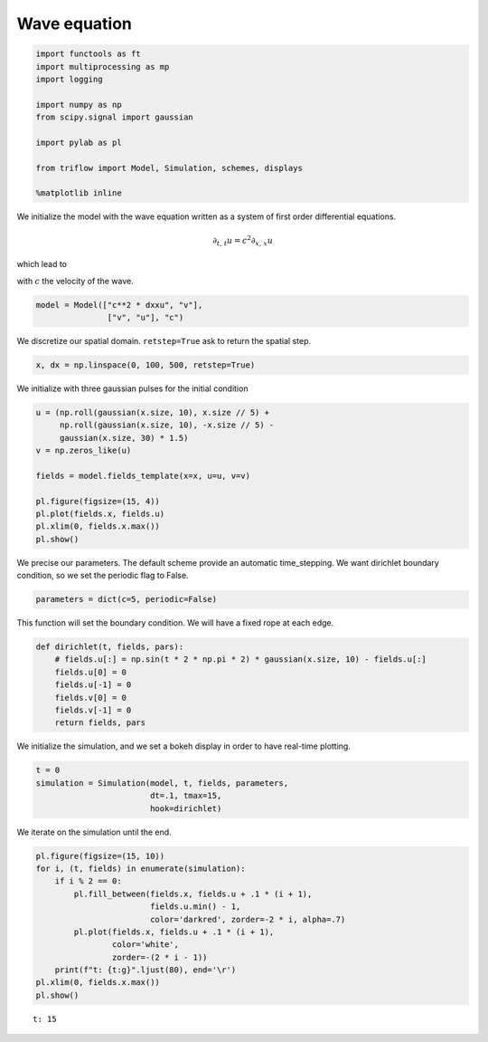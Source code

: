 
Wave equation
~~~~~~~~~~~~~

.. code:: ipython3

    import functools as ft
    import multiprocessing as mp
    import logging
    
    import numpy as np
    from scipy.signal import gaussian
    
    import pylab as pl
    
    from triflow import Model, Simulation, schemes, displays
    
    %matplotlib inline

We initialize the model with the wave equation written as a system of
first order differential equations.

.. math:: \partial_{t,\,t}u = c^2 \partial_{x,\,x} u

which lead to

.. raw:: latex

   \begin{align}
       \partial_{t}u &= v\\
       \partial_{t}v &= c^2 \partial_{x,\,x} u
   \end{align}

with :math:`c` the velocity of the wave.

.. code:: ipython3

    model = Model(["c**2 * dxxu", "v"],
                   ["v", "u"], "c")

We discretize our spatial domain. ``retstep=True`` ask to return the
spatial step.

.. code:: ipython3

    x, dx = np.linspace(0, 100, 500, retstep=True)

We initialize with three gaussian pulses for the initial condition

.. code:: ipython3

    u = (np.roll(gaussian(x.size, 10), x.size // 5) +
         np.roll(gaussian(x.size, 10), -x.size // 5) -
         gaussian(x.size, 30) * 1.5)
    v = np.zeros_like(u)
    
    fields = model.fields_template(x=x, u=u, v=v)
    
    pl.figure(figsize=(15, 4))
    pl.plot(fields.x, fields.u)
    pl.xlim(0, fields.x.max())
    pl.show()



.. image:: wave_equation_files/wave_equation_7_0.png


We precise our parameters. The default scheme provide an automatic
time\_stepping. We want dirichlet boundary condition, so we set the
periodic flag to False.

.. code:: ipython3

    parameters = dict(c=5, periodic=False)

This function will set the boundary condition. We will have a fixed rope
at each edge.

.. code:: ipython3

    def dirichlet(t, fields, pars):
        # fields.u[:] = np.sin(t * 2 * np.pi * 2) * gaussian(x.size, 10) - fields.u[:]
        fields.u[0] = 0
        fields.u[-1] = 0
        fields.v[0] = 0
        fields.v[-1] = 0
        return fields, pars

We initialize the simulation, and we set a bokeh display in order to
have real-time plotting.

.. code:: ipython3

    t = 0
    simulation = Simulation(model, t, fields, parameters,
                            dt=.1, tmax=15,
                            hook=dirichlet)

We iterate on the simulation until the end.

.. code:: ipython3

    pl.figure(figsize=(15, 10))
    for i, (t, fields) in enumerate(simulation):
        if i % 2 == 0:
            pl.fill_between(fields.x, fields.u + .1 * (i + 1),
                            fields.u.min() - 1,
                            color='darkred', zorder=-2 * i, alpha=.7)
            pl.plot(fields.x, fields.u + .1 * (i + 1), 
                    color='white',
                    zorder=-(2 * i - 1))
        print(f"t: {t:g}".ljust(80), end='\r')
    pl.xlim(0, fields.x.max())
    pl.show()


.. parsed-literal::

    t: 15                                                                           


.. image:: wave_equation_files/wave_equation_15_1.png

